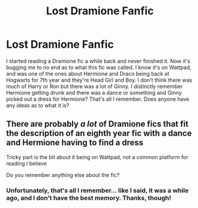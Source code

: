 #+TITLE: Lost Dramione Fanfic

* Lost Dramione Fanfic
:PROPERTIES:
:Author: logophile_13
:Score: 0
:DateUnix: 1551379457.0
:DateShort: 2019-Feb-28
:FlairText: Fic Search
:END:
I started reading a Dramione fic a while back and never finished it. Now it's bugging me to no end as to what this fic was called. I know it's on Wattpad, and was one of the ones about Hermione and Draco being back at Hogwarts for 7th year and they're Head Girl and Boy. I don't think there was much of Harry or Ron but there was a lot of Ginny. I distinctly remember Hermione getting drunk and there was a dance or something and Ginny picked out a dress for Hermione? That's all I remember. Does anyone have any ideas as to what it is?


** There are probably /a lot/ of Dramione fics that fit the description of an eighth year fic with a dance and Hermione having to find a dress

Tricky part is the bit about it being on Wattpad, not a common platform for reading I believe

Do you remember anything else about the fic?
:PROPERTIES:
:Author: tectonictigress
:Score: 1
:DateUnix: 1551446222.0
:DateShort: 2019-Mar-01
:END:

*** Unfortunately, that's all I remember... like I said, it was a while ago, and I don't have the best memory. Thanks, though!
:PROPERTIES:
:Author: logophile_13
:Score: 1
:DateUnix: 1551474250.0
:DateShort: 2019-Mar-02
:END:
